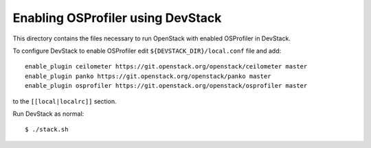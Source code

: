 ==================================
Enabling OSProfiler using DevStack
==================================

This directory contains the files necessary to run OpenStack with enabled
OSProfiler in DevStack.

To configure DevStack to enable OSProfiler edit
``${DEVSTACK_DIR}/local.conf`` file and add::

    enable_plugin ceilometer https://git.openstack.org/openstack/ceilometer master
    enable_plugin panko https://git.openstack.org/openstack/panko master
    enable_plugin osprofiler https://git.openstack.org/openstack/osprofiler master

to the ``[[local|localrc]]`` section.

Run DevStack as normal::

    $ ./stack.sh
